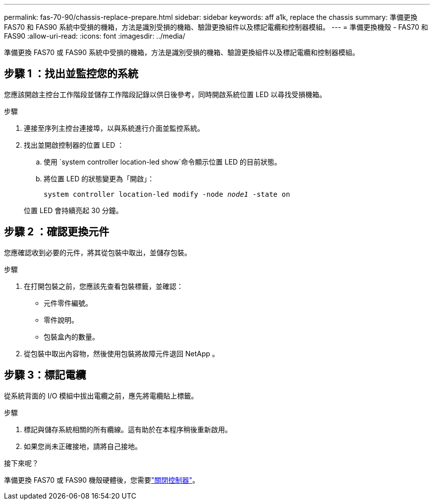 ---
permalink: fas-70-90/chassis-replace-prepare.html 
sidebar: sidebar 
keywords: aff a1k, replace the chassis 
summary: 準備更換 FAS70 和 FAS90 系統中受損的機箱，方法是識別受損的機箱、驗證更換組件以及標記電纜和控制器模組。 
---
= 準備更換機殼 - FAS70 和 FAS90
:allow-uri-read: 
:icons: font
:imagesdir: ../media/


[role="lead"]
準備更換 FAS70 或 FAS90 系統中受損的機箱，方法是識別受損的機箱、驗證更換組件以及標記電纜和控制器模組。



== 步驟 1 ：找出並監控您的系統

您應該開啟主控台工作階段並儲存工作階段記錄以供日後參考，同時開啟系統位置 LED 以尋找受損機箱。

.步驟
. 連接至序列主控台連接埠，以與系統進行介面並監控系統。
. 找出並開啟控制器的位置 LED ：
+
.. 使用 `system controller location-led show`命令顯示位置 LED 的目前狀態。
.. 將位置 LED 的狀態變更為「開啟」：
+
`system controller location-led modify -node _node1_ -state on`

+
位置 LED 會持續亮起 30 分鐘。







== 步驟 2 ：確認更換元件

您應確認收到必要的元件，將其從包裝中取出，並儲存包裝。

.步驟
. 在打開包裝之前，您應該先查看包裝標籤，並確認：
+
** 元件零件編號。
** 零件說明。
** 包裝盒內的數量。


. 從包裝中取出內容物，然後使用包裝將故障元件退回 NetApp 。




== 步驟 3：標記電纜

從系統背面的 I/O 模組中拔出電纜之前，應先將電纜貼上標籤。

.步驟
. 標記與儲存系統相關的所有纜線。這有助於在本程序稍後重新啟用。
. 如果您尚未正確接地，請將自己接地。


.接下來呢？
準備更換 FAS70 或 FAS90 機殼硬體後，您需要link:chassis-replace-shutdown.html["關閉控制器"]。
